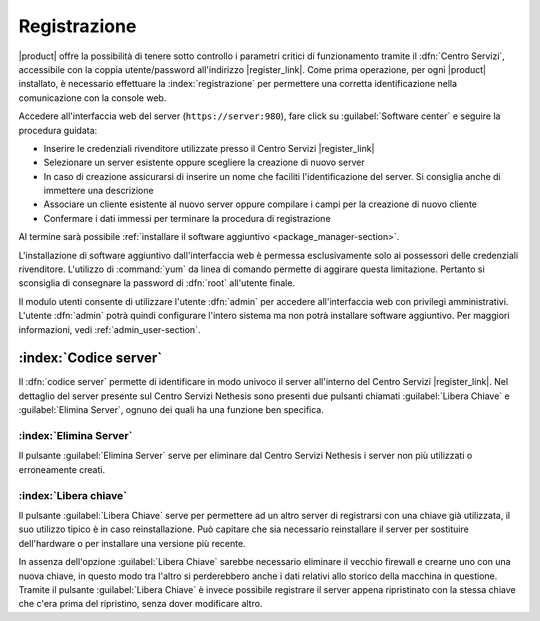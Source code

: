 .. index::
   single: registrazione
   single: Centro Servizi

.. _registration-section:

=============
Registrazione
=============

|product| offre la possibilità di tenere sotto controllo i parametri critici di funzionamento tramite 
il :dfn:`Centro Servizi`, accessibile con la coppia utente/password all'indirizzo |register_link|.
Come prima operazione, per ogni |product| installato, è necessario effettuare la 
:index:`registrazione` per permettere una corretta identificazione nella comunicazione con la console web.

Accedere all'interfaccia web del server (``https://server:980``), fare click su :guilabel:`Software center` e seguire la procedura guidata:

* Inserire le credenziali rivenditore utilizzate presso il Centro Servizi |register_link|
* Selezionare un server esistente oppure scegliere la creazione di nuovo server
* In caso di creazione assicurarsi di inserire un nome che faciliti l'identificazione del server. Si consiglia anche di immettere una descrizione
* Associare un cliente esistente al nuovo server oppure compilare i campi per la creazione di nuovo cliente
* Confermare i dati immessi per terminare la procedura di registrazione

Al termine sarà possibile :ref:`installare il software aggiuntivo <package_manager-section>`.

L'installazione di software aggiuntivo dall'interfaccia web è permessa esclusivamente solo ai possessori delle credenziali rivenditore.
L'utilizzo di :command:`yum` da linea di comando permette di aggirare questa limitazione. Pertanto si sconsiglia di consegnare la password di :dfn:`root` all'utente finale.

Il modulo utenti consente di utilizzare l'utente :dfn:`admin` per accedere all'interfaccia web con privilegi amministrativi. 
L'utente :dfn:`admin` potrà quindi configurare l'intero sistema ma non potrà installare software aggiuntivo. 
Per maggiori informazioni, vedi :ref:`admin_user-section`.


:index:`Codice server`
======================

Il :dfn:`codice server` permette di identificare in modo univoco il server all'interno del Centro Servizi |register_link|.
Nel dettaglio del server presente sul Centro Servizi Nethesis sono presenti due pulsanti chiamati 
:guilabel:`Libera Chiave` e :guilabel:`Elimina Server`, ognuno dei quali ha una funzione ben specifica.

:index:`Elimina Server`
-----------------------

Il pulsante :guilabel:`Elimina Server` serve per eliminare dal Centro Servizi Nethesis i server non più utilizzati o erroneamente creati.

:index:`Libera chiave`
----------------------

Il pulsante :guilabel:`Libera Chiave` serve per permettere ad un altro server di registrarsi con una chiave già utilizzata, 
il suo utilizzo tipico è in caso reinstallazione. Può capitare che sia necessario reinstallare il server per sostituire 
dell'hardware o per installare una versione più recente. 

In assenza dell'opzione :guilabel:`Libera Chiave` sarebbe necessario eliminare il vecchio firewall e crearne uno con una nuova chiave, 
in questo modo tra l'altro si perderebbero anche i dati relativi allo storico della macchina in questione. 
Tramite il pulsante :guilabel:`Libera Chiave` è invece possibile registrare il server appena ripristinato con la stessa chiave 
che c'era prima del ripristino, senza dover modificare altro.




